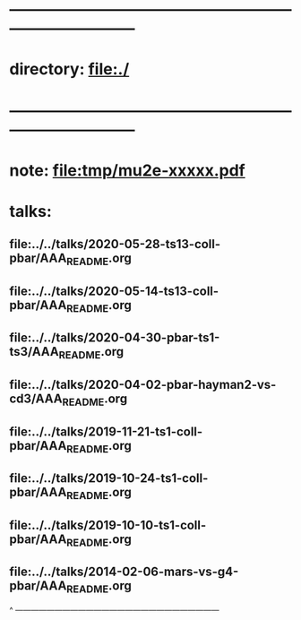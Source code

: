 #+startup:fold -*- buffer-read-only:t -*-
* ------------------------------------------------------------------------------
* directory: file:./
* ------------------------------------------------------------------------------
* note: file:tmp/mu2e-xxxxx.pdf
* talks:                                                                     
** file:../../talks/2020-05-28-ts13-coll-pbar/AAA_README.org
** file:../../talks/2020-05-14-ts13-coll-pbar/AAA_README.org
** file:../../talks/2020-04-30-pbar-ts1-ts3/AAA_README.org
** file:../../talks/2020-04-02-pbar-hayman2-vs-cd3/AAA_README.org
** file:../../talks/2019-11-21-ts1-coll-pbar/AAA_README.org
** file:../../talks/2019-10-24-ts1-coll-pbar/AAA_README.org
** file:../../talks/2019-10-10-ts1-coll-pbar/AAA_README.org
** file:../../talks/2014-02-06-mars-vs-g4-pbar/AAA_README.org
^ ------------------------------------------------------------------------------

